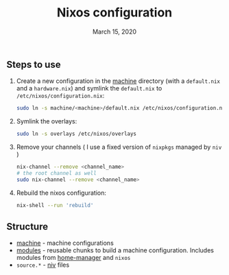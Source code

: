 #+TITLE:   Nixos configuration
#+DATE:    March 15, 2020

** Steps to use
1. Create a new configuration in the [[./machine][machine]] directory (with a ~default.nix~ and
   a ~hardware.nix~) and symlink the ~default.nix~ to ~/etc/nixos/configuration.nix~:
   #+BEGIN_SRC bash
   sudo ln -s machine/<machine>/default.nix /etc/nixos/configuration.nix
   #+END_SRC
2. Symlink the overlays:
   #+BEGIN_SRC bash
   sudo ln -s overlays /etc/nixos/overlays
   #+END_SRC
3. Remove your channels ( I use a fixed version of ~nixpkgs~ managed by ~niv~ )
   #+BEGIN_SRC bash
   nix-channel --remove <channel_name>
   # the root channel as well
   sudo nix-channel --remove <channel_name>
   #+END_SRC
4. Rebuild the nixos configuration:
   #+BEGIN_SRC bash
   nix-shell --run 'rebuild'
   #+END_SRC

** Structure
- [[./machine][machine]] - machine configurations
- [[./modules][modules]] - reusable chunks to build a machine configuration. Includes
  modules from [[https://github.com/rycee/home-manager][home-manager]] and ~nixos~
- ~source.*~ - [[https://github.com/nmattia/niv][niv]] files
